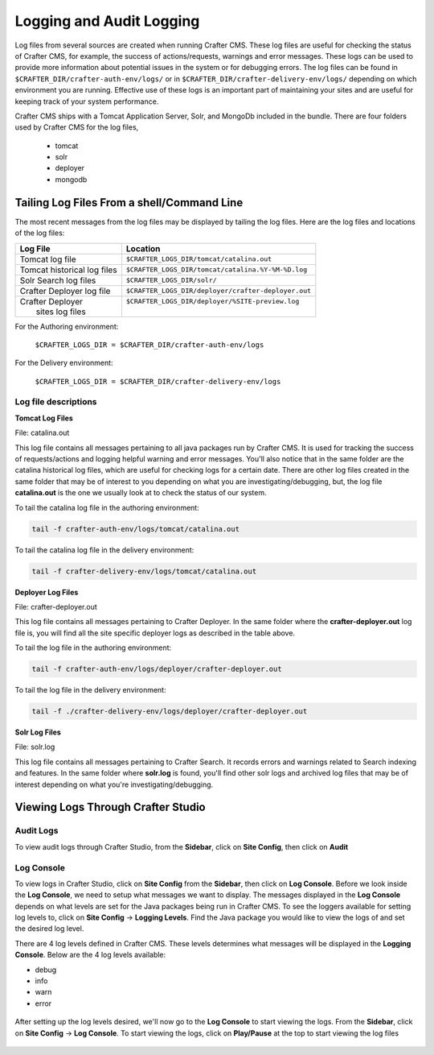 .. _logging:

=========================
Logging and Audit Logging
=========================

Log files from several sources are created when running Crafter CMS.  These log files are useful for checking the status of Crafter CMS, for example, the success of actions/requests, warnings and error messages.  These logs can be used to provide more information about potential issues in the system or for debugging errors.  The log files can be found in ``$CRAFTER_DIR/crafter-auth-env/logs/`` or in ``$CRAFTER_DIR/crafter-delivery-env/logs/`` depending on which environment you are running.  Effective use of these logs is an important part of maintaining your sites and are useful for keeping track of your system performance.

Crafter CMS ships with a Tomcat Application Server, Solr, and MongoDb included in the bundle.  There are four folders used by Crafter CMS for the log files,

    - tomcat
    - solr
    - deployer
    - mongodb

^^^^^^^^^^^^^^^^^^^^^^^^^^^^^^^^^^^^^^^^^^^
Tailing Log Files From a shell/Command Line
^^^^^^^^^^^^^^^^^^^^^^^^^^^^^^^^^^^^^^^^^^^
The most recent messages from the log files may be displayed by tailing the log files.  Here are the log files and locations of the log files:

+------------------------------+-----------------------------------------------------------------+
|| Log File                    || Location                                                       |
+==============================+=================================================================+
|| Tomcat log file             || ``$CRAFTER_LOGS_DIR/tomcat/catalina.out``                      |
+------------------------------+-----------------------------------------------------------------+
|| Tomcat historical log files || ``$CRAFTER_LOGS_DIR/tomcat/catalina.%Y-%M-%D.log``             |
+------------------------------+-----------------------------------------------------------------+
|| Solr Search log files       || ``$CRAFTER_LOGS_DIR/solr/``                                    |
+------------------------------+-----------------------------------------------------------------+
|| Crafter Deployer log file   || ``$CRAFTER_LOGS_DIR/deployer/crafter-deployer.out``            |
+------------------------------+-----------------------------------------------------------------+
|| Crafter Deployer            || ``$CRAFTER_LOGS_DIR/deployer/%SITE-preview.log``               |
||     sites log files         ||                                                                |
+------------------------------+-----------------------------------------------------------------+

For the Authoring environment:

    ``$CRAFTER_LOGS_DIR = $CRAFTER_DIR/crafter-auth-env/logs``

For the Delivery environment:

    ``$CRAFTER_LOGS_DIR = $CRAFTER_DIR/crafter-delivery-env/logs``


Log file descriptions
^^^^^^^^^^^^^^^^^^^^^

**Tomcat Log Files**

File: catalina.out

This log file contains all messages pertaining to all java packages run by Crafter CMS.  It is used for tracking the success of requests/actions and logging helpful warning and error messages.  You'll also notice that in the same folder are the catalina historical log files, which are useful for checking logs for a certain date.  There are other log files created in the same folder that may be of interest to you depending on what you are investigating/debugging, but, the log file **catalina.out** is the one we usually look at to check the status of our system.

To tail the catalina log file in the authoring environment:

.. code-block:: bash

    tail -f crafter-auth-env/logs/tomcat/catalina.out

To tail the catalina log file in the delivery environment:

.. code-block:: bash

    tail -f crafter-delivery-env/logs/tomcat/catalina.out

**Deployer Log Files**

File: crafter-deployer.out

This log file contains all messages pertaining to Crafter Deployer.  In the same folder where the **crafter-deployer.out** log file is, you will find all the site specific deployer logs as described in the table above.

To tail the log file in the authoring environment:

.. code-block:: bash

    tail -f crafter-auth-env/logs/deployer/crafter-deployer.out

To tail the log file in the delivery environment:

.. code-block:: bash

    tail -f ./crafter-delivery-env/logs/deployer/crafter-deployer.out

**Solr Log Files**

File: solr.log

This log file contains all messages pertaining to Crafter Search.  It records errors and warnings related to Search indexing and features.  In the same folder where **solr.log** is found, you'll find other solr logs and archived log files that may be of interest depending on what you're investigating/debugging.



^^^^^^^^^^^^^^^^^^^^^^^^^^^^^^^^^^^
Viewing Logs Through Crafter Studio
^^^^^^^^^^^^^^^^^^^^^^^^^^^^^^^^^^^

Audit Logs
^^^^^^^^^^

To view audit logs through Crafter Studio, from the **Sidebar**, click on **Site Config**, then click on **Audit**

.. figure:: /_static/images/logs-audit.png
    :alt: Crafter Studio Audit Logs
	:align: center


Log Console
^^^^^^^^^^^
To view logs in Crafter Studio, click on **Site Config** from the **Sidebar**, then click on **Log Console**.  Before we look inside the **Log Console**, we need to setup what messages we want to display.  The messages displayed in the **Log Console** depends on what levels are set for the Java packages being run in Crafter CMS.  To see the loggers available for setting log levels to, click on **Site Config** -> **Logging Levels**.  Find the Java package you would like to view the logs of and set the desired log level.

There are 4 log levels defined in Crafter CMS.  These levels determines what messages will be displayed in the **Logging Console**.  Below are the 4 log levels available:

- debug
- info
- warn
- error

.. figure:: /_static/images/logs-logging-levels.png
    :alt: Crafter Studio Logging Levels
	:align: center

After setting up the log levels desired, we'll now go to the **Log Console** to start viewing the logs.  From the **Sidebar**, click on **Site Config** -> **Log Console**.  To start viewing the logs, click on **Play/Pause** at the top to start viewing the log files

.. figure:: /_static/images/logs-log-console.png
    :alt: Crafter Studio Log Console
	:align: center

